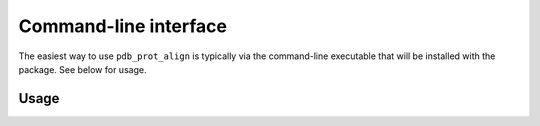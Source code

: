 .. _cli:

Command-line interface
-----------------------
The easiest way to use ``pdb_prot_align`` is typically via the command-line executable that will be installed with the package.
See below for usage.

Usage
++++++

.. argparse::
   :module: pdb_prot_align.main
   :func: get_parser
   :prog: pdb_prot_align
